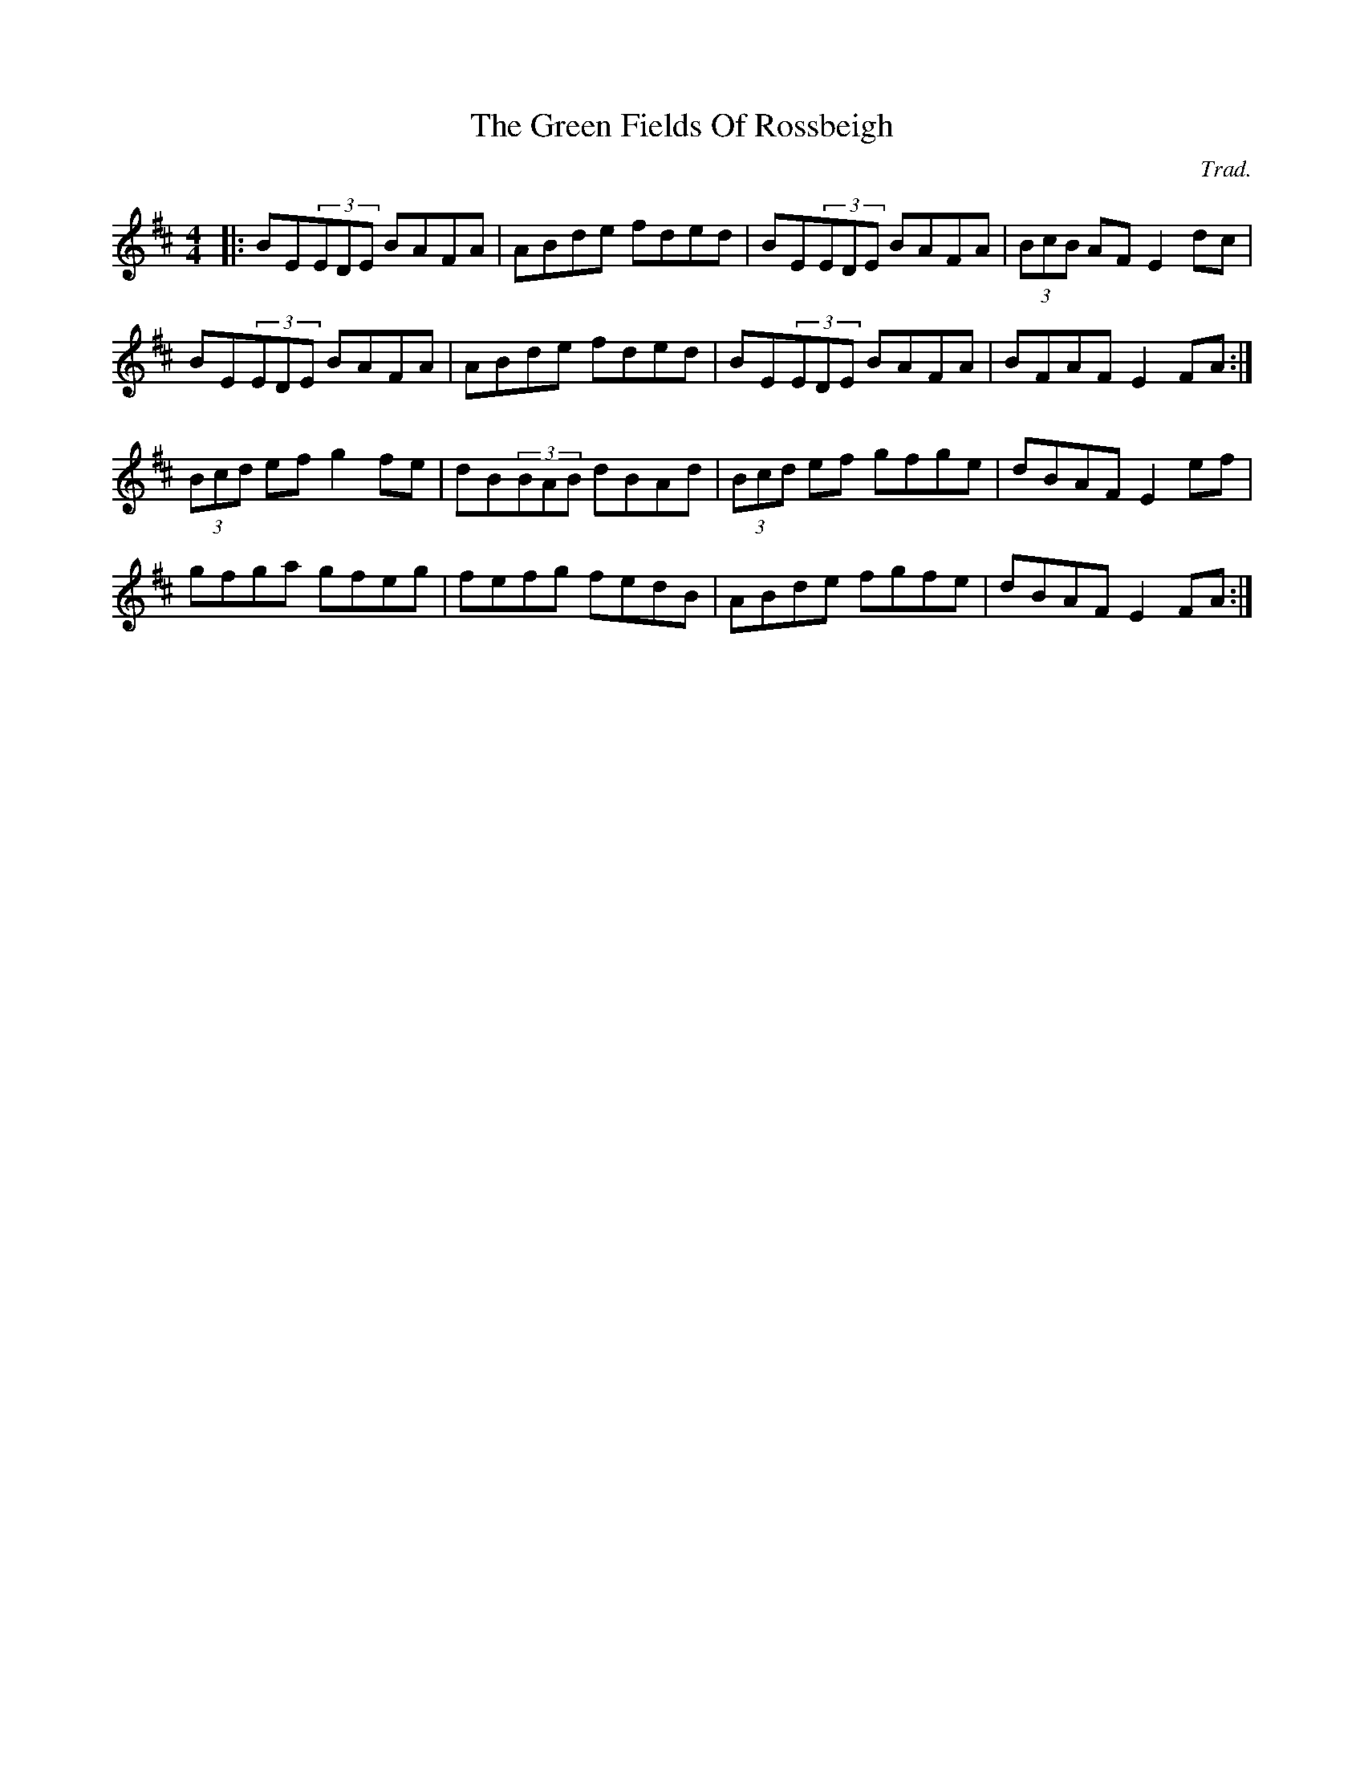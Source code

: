 X: 1
T: The Green Fields Of Rossbeigh
C: Trad.
R: reel
M: 4/4
L: 1/8
K: Edor
|:BE(3EDE BAFA|ABde fded|BE(3EDE BAFA|(3BcB AF E2dc|
BE(3EDE BAFA|ABde fded|BE(3EDE BAFA|BFAF E2FA:|
(3Bcd ef g2fe|dB(3BAB dBAd|(3Bcd ef gfge|dBAF E2ef|
gfga gfeg|fefg fedB|ABde fgfe|dBAF E2FA:| 
